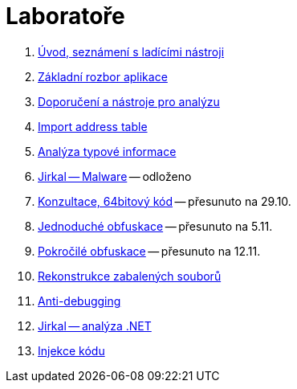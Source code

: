 ﻿
= Laboratoře

. xref:lab01.adoc[Úvod, seznámení s ladícími nástroji]
. xref:lab02.adoc[Základní rozbor aplikace]
. xref:lab03.adoc[Doporučení a nástroje pro analýzu]
. xref:lab04.adoc[Import address table]
. xref:lab05.adoc[Analýza typové informace]
. xref:lab06.adoc[Jirkal -- Malware] -- odloženo
. xref:lab07.adoc[Konzultace, 64bitový kód] -- přesunuto na 29.10.
. xref:lab08.adoc[Jednoduché obfuskace] -- přesunuto na 5.11.
. xref:lab09.adoc[Pokročilé obfuskace] -- přesunuto na 12.11.
. xref:lab10.adoc[Rekonstrukce zabalených souborů]
. xref:lab11.adoc[Anti-debugging]
. xref:lab12.adoc[Jirkal -- analýza .NET]
. xref:lab13.adoc[Injekce kódu]
